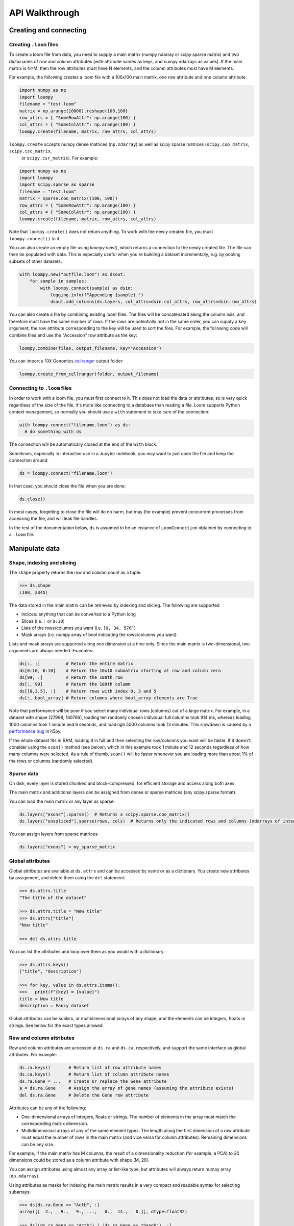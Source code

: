 .. _apiwalkthrough:

API Walkthrough
===============

.. _loomcreate:

Creating and connecting
-----------------------

Creating ``.loom`` files
~~~~~~~~~~~~~~~~~~~~~~~~

To create a loom file from data, you need to supply a main matrix (numpy ndarray or scipy sparse matrix) and two dictionaries of row and column attributes (with attribute names as keys, and numpy ndarrays as values). If the main matrix is N×M, then the row attributes must have N elements, and the column attributes must have M elements. 

For example, the following creates a loom file with a 100x100 main matrix, one row attribute and one column attribute:

.. code:: python

  import numpy as np
  import loompy
  filename = "test.loom"
  matrix = np.arange(10000).reshape(100,100)
  row_attrs = { "SomeRowAttr": np.arange(100) }
  col_attrs = { "SomeColAttr": np.arange(100) }
  loompy.create(filename, matrix, row_attrs, col_attrs)

``loompy.create`` accepts numpy dense matrices (``np.ndarray``) as well as scipy sparse matrices (``scipy.coo_matrix``, ``scipy.csc_matrix``,
 or ``scipy.csr_matrix``). For example:

.. code:: python

  import numpy as np
  import loompy
  import scipy.sparse as sparse
  filename = "test.loom"
  matrix = sparse.coo_matrix((100, 100))
  row_attrs = { "SomeRowAttr": np.arange(100) }
  col_attrs = { "SomeColAttr": np.arange(100) }
  loompy.create(filename, matrix, row_attrs, col_attrs)

Note that ``loompy.create()`` does not return anything. To work with the newly created file, you must ``loompy.connect()`` to it.

You can also create an empty file using `loompy.new()`, which returns a connection to the newly created file. The file can then be populated with data. 
This is especially useful when you're building a dataset incrementally, e.g. by pooling subsets of other datasets:

.. code:: python

  with loompy.new("outfile.loom") as dsout:
      for sample in samples:
          with loompy.connect(sample) as dsin:
              logging.info(f"Appending {sample}.")
              dsout.add_columns(ds.layers, col_attrs=dsin.col_attrs, row_attrs=dsin.row_attrs)

You can also create a file by combining existing loom files. The files will be concatenated along the column
axis, and therefore must have the same number of rows. If the rows are potentially not in the same order, 
you can supply a ``key`` argument; the row attribute corresponding to the key will be used to sort the files. 
For example, the following code will combine files and use the "Accession" row attribute as the key: 

.. code:: python

  loompy.combine(files, output_filename, key="Accession")

You can import a 10X Genomics
`cellranger <http://support.10xgenomics.com/single-cell/software/pipelines/latest/what-is-cell-ranger>`__
output folder:

.. code:: python

  loompy.create_from_cellranger(folder, output_filename)


Connecting to ``.loom`` files
~~~~~~~~~~~~~~~~~~~~~~~~~~~~~

In order to work with a loom file, you must first connect to it. This does not load the data
or attributes, so is very quick regardless of the size of the file. It's more like connecting to a 
database than reading a file. Loom supports
Python context management, so normally you should use a ``with`` statement to take care of the connection:

.. code:: python

  with loompy.connect("filename.loom") as ds:
    # do something with ds

The connection will be automatically closed at the end of the ``with`` block.

Sometimes, especially in interactive use in a Jupyter notebook, you may want
to just open the file and keep the connection around:

.. code:: python

  ds = loompy.connect("filename.loom")

In that case, you should close the file when you are done:

.. code:: python

    ds.close()

In most cases, forgetting to close the file will do no harm, but may (for example)
prevent concurrent processes from accessing the file, and will leak file handles.

In the rest of the documentation below, ``ds`` is assumed to be an
instance of ``LoomConnection`` obtained by connecting to a ``.loom``
file.

.. _loommanipulate:

Manipulate data
---------------

Shape, indexing and slicing
~~~~~~~~~~~~~~~~~~~~~~~~~~~

The ``shape`` property returns the row and column count as a tuple:

.. code:: python

    >>> ds.shape
    (100, 2345)

The data stored in the main matrix can be retrieved by indexing and
slicing. The following are supported:

-  Indices: anything that can be converted to a Python long
-  Slices (i.e. ``:`` or ``0:10``)
-  Lists of the rows/columns you want (i.e. ``[0, 34, 576]``)
-  Mask arrays (i.e. numpy array of bool indicating the rows/columns you
   want)

Lists and mask arrays are supported along one dimension at a time only. Since 
the main matrix is two-dimensional, two arguments are always needed. Examples:

.. code:: python


    ds[:, :]          # Return the entire matrix
    ds[0:10, 0:10]    # Return the 10x10 submatrix starting at row and column zero 
    ds[99, :]         # Return the 100th row 
    ds[:, 99]         # Return the 100th column
    ds[[0,3,5], :]    # Return rows with index 0, 3 and 5
    ds[:, bool_array] # Return columns where bool_array elements are True

Note that performance will be poor if you select many individual rows (columns) out
of a large matrix. For example, in a dataset with shape (27998, 160796), loading ten 
randomly chosen individual full columns took 914 ms, 
whereas loading 1000 columns took 1 minute and 6 seconds, and loadingh 5000 columns took 13 minutes.
This slowdown is caused by a `performance bug <https://github.com/h5py/h5py/issues/293>`_ 
in h5py.

If the whole dataset fits in RAM, loading it in full and then selecting the row/columns you want
will be faster. If it doesn't, consider using the ``scan()`` method (see below), which in this example took
1 minute and 12 seconds regardless of how many columns were selected. As a rule of thumb,
``scan()`` will be faster whenever you are loading more than about 1% of the rows
or columns (randomly selected). 

  
Sparse data
~~~~~~~~~~~

On disk, every layer is stored chunked and block-compressed, for efficient storage and access along both axes.

The main matrix and additional layers can be assigned from dense or sparse matrices (any scipy.sparse format).

You can load the main matrix or any layer as sparse:

.. code:: python

  ds.layers["exons"].sparse()  # Returns a scipy.sparse.coo_matrix()
  ds.layers["unspliced"].sparse(rows, cols)  # Returns only the indicated rows and columns (ndarrays of integers or bools)

You can assign layers from sparse matrices:

.. code:: python

  ds.layers["exons"] = my_sparse_matrix


Global attributes
~~~~~~~~~~~~~~~~~

Global attributes are available at ``ds.attrs`` and can be accessed by name or
as a dictionary. You create new attributes by assignment, and delete them
using the ``del`` statement:

.. code:: python

    >>> ds.attrs.title
    "The title of the dataset"

    >>> ds.attrs.title = "New title"
    >>> ds.attrs["title"]
    "New title"

    >>> del ds.attrs.title

You can list the attributes and loop over them as you would with a dictionary:

.. code:: python

  >>> ds.attrs.keys()
  ["title", "description"]

  >>> for key, value in ds.attrs.items():
  >>>   print(f"{key} = {value}")
  title = New title
  description = Fancy dataset

Global attributes can be scalars, or multidimensional arrays of any shape, and 
the elements can be integers, floats or strings. See below for the exact types allowed.

Row and column attributes
~~~~~~~~~~~~~~~~~~~~~~~~~

Row and column attributes are accessed at ``ds.ra``
and ``ds.ca``, respectively, and support the same interface as global 
attributes. For example:

.. code:: python

  ds.ra.keys()       # Return list of row attribute names
  ds.ca.keys()       # Return list of column attribute names
  ds.ra.Gene = ...   # Create or replace the Gene attribute
  a = ds.ra.Gene     # Assign the array of gene names (assuming the attribute exists)
  del ds.ra.Gene     # Delete the Gene row attribute

Attributes can be any of the following:

* One-dimensional arrays of integers, floats or strings. The number of elements in the array must match the corresponding matrix dimension.

* Multidimensional arrays of any of the same element types. The length along the first dimension of a row attribute must equal the number of rows in the main matrix (and vice versa for column attributes). Remaining dimensions can be any size. 

For example, if the main matrix has M columns, the result of a dimensionality reduction
(for example, a PCA) to 20 dimensions could be stored as a column attribute with shape (M, 20).

You can assign attributes using almost any array or list-like type, but attributes will 
always return numpy array (``np.ndarray``). 

Using attributes as masks for indexing the main matrix results in a very compact and readable
syntax for selecting subarrays:

.. code:: python

    >>> ds[ds.ra.Gene == "Actb", :]
    array([[  2.,   9.,   9., ...,   0.,  14.,   0.]], dtype=float32)

    >>> ds[(ds.ra.Gene == "Actb") | (ds.ra.Gene == "Gapdh"), :]
    array([[  2.,   9.,   9., ...,   0.,  14.,   0.],
           [  0.,   1.,   4., ...,   0.,  14.,   3.]], dtype=float32)

    >>> ds[:, ds.ca.CellID == "AAACATACATTCTC-1"]
    array([[ 0.],
           [ 0.],
           [ 0.],
           ..., 
           [ 0.],
           [ 0.],
           [ 0.]], dtype=float32)

Note that numpy logical functions overload the bitwise, not the boolean operators. Use ``|`` 
for 'or', ``&`` for 'and' and ``~`` for 'not'. You also must place parentheses around the comparison 
expressions to ensure proper operator precedence. For example:

.. code:: python

  (a == b) & (a > c) | ~(c <= b)

Adding columns
~~~~~~~~~~~~~~

You can add columns to an existing loom file. It's not possible to add rows or to 
delete any part of the matrix.

.. code:: python

 ds.add_columns(submatrix, col_attrs)

You need to provide a submatrix corresponding to the new columns, as well as
a dictionary of column attributes with values for all the new columns. 

Note that if you are adding columns to an empty file, you must also provide row attributes:

.. code:: python

 ds.add_columns(submatrix, col_attrs, row_attrs={"Gene": genes})


You can also add the contents of another .loom file:

.. code:: python

  ds.add_loom(other_file, key="Gene")

The content of the other file is added as columns on the right of the
current dataset. The rows must match for this to work. That is, the two
files must have exactly the same number of rows. If ``key`` is given, the
rows will be ordered based on the key attribute. Furthermore, the two 
datasets must have the same column
attributes (but of course can have different *values* for those
attributes at each column). Missing attributes can be given default
values using the ``fill_values`` argument. If the files contain any global attribute
with conflicting values, you can automatically convert such attributes into column attributes
by passing ``convert_attrs=True`` to the method.



.. _loomlayers:

Layers
~~~~~~~~~~~~~~~~~~~

Loom supports multiple layers. There is always a single main matrix, but
optionally one or more additional layers having the same number of rows
and columns. Layers are accessed using the ``layers`` property on the
``LoomConnection`` object.

Layers support the same pythonic API as attributes:

.. code:: python

  ds.layers.keys()            # Return list of layers
  ds.layers["unspliced"]      # Return the layer named "unspliced"
  ds.layers["spliced"] = ...  # Create or replace the "spliced" layer
  a = ds.layers["spliced"][:, 10] # Assign the 10th column of layer "spliced" to the variable a
  del ds.layers["spliced"]     # Delete the "spliced" layer

The main matrix is availabe as a layer named "" (the empty string). It cannot be deleted but
otherwise supports the same operations as any other layer.

As a convenience, layers are also available directly on the connection object. The above
expressions are equivalent to the following:

.. code:: python

  ds["unspliced"]      # Return the layer named "unspliced"
  ds["spliced"] = ...  # Create or replace the "spliced" layer
  a = ds["spliced"][:, 10] # Assign the 10th column of layer "spliced" to the variable a
  del ds["spliced"]     # Delete the "spliced" layer

Sometimes you may need to create an empty layer (all zeros), to be filled later. Empty layers
are created by assigning a type to a layer name. For example:

.. code:: python
  ds["empty_floats"] = "float32"
  ds["empty_ints"] = "int64"


.. _loomoperations:

Graphs
~~~~~~

Loom supports sparse graphs with either the rows or the columns as nodes. For example,
a sparse graph of cells (stored in the columns) could represent a K nearest-neighbors 
graph of the cells. In that case, the cells are the nodes (so there are M nodes in the
graph if there are M columns in the main matrix), which are connected by an arbitrary
number of edges. The graph could be considered directed or undirected, and can have float-valued
weights on the edges. Loom even supports multigraphs (permitting multiple edges between pairs of nodes).
Graphs are stored as arrays of edges and the associated edge weights.

Row and column graphs are accessed at ``ds.row_graphs`` and ``ds.col_graphs``, respectively, 
and support the same interface as attributes. For example:

.. code:: python

  ds.row_graphs.keys()      # Return list of row graphs
  ds.col_graphs.KNN = ...   # Create or replace the column-oriented graph KNN
  a = ds.col_graphs.KNN     # Assign the KNN column graph to variable a
  del ds.col_graphs.KNN     # Delete the KNN graph

Graphs are returned as ``scipy.sparse.coo_matrix``, and can be created/assigned from any
scipy sparse format as well as from a numpy dense matrix or ndarray. In each case, the matrix
represents the adjacency matrix of the graph.

Views
~~~~~

Loompy views are in-memory views of a slice through the underlying loom file. Views can be created
explicitly by slicing:

.. code:: python

  ds.view[:, 10:20]

This will create a view, fully loaded in memory, containing all the rows of the underlying loom file,
but only columns 10 through 19 (zero-based). You can use fancy indexing including slices, arrays of integers
(to pick out specific rows/columns) and boolean arrays.

The power of the view is that it slices through *everything*: the main matrix, every layer, every attribute, 
and every graph. This hides a lot of messy and error-prone code,
and makes it easy to extract relevant subsets of a loom file.

The most common use of a ``view`` is in scanning through a file (see ``scan()`` below).

Operations
~~~~~~~~~~

Map
^^^

You can map one or more functions across all rows (all columns), while avoiding
loading the entire dataset into memory:

.. code:: python

  ds.map([np.mean, np.std], axis=1)

The functions will receive an array (of floats or integers) as their only argument, and
should return a single float or integer value. Internally, ``map()`` uses ``scan()`` to
loop across the file.

Note that you must always provide a list of functions, even if it has only one element, and
that the result is a list of vectors, one per function that was supplied. Hence the correct 
way to map a single function across the matrix is:

.. code:: python

  (means,) = ds.map([np.mean], axis=1)


Permutation
^^^^^^^^^^^

Permute the order of the rows or columns:

.. code:: python

  ordering = np.random.permutation(np.arange(ds.shape[1]))
  ds.permute(ordering, axis=1)

This permutes the order of rows or columns in the file, without loading
the entire file in RAM. The ``ordering`` argument should be a numpy array
of ds.shape[axis] elements, in the desired order.

Scan
^^^^

For very large loom files, it's very useful to scan across the file
(along either rows or columns) in *batches*, to avoid loading the entire
file in memory. This can be achieved using the ``scan()`` method:

.. code:: python

  for (ix, selection, view) in ds.scan(axis=1):
    # do something with each view

Inside the loop, you get access to the current ``view`` into the file. It has all the 
attributes, graphs and data of the original loom file, but only for the columns included 
in ``selection`` (or rows, if axis=0). 

In essence, you get a succession of slices through the loom file, corresponding to 
bands of columns (rows). The ``ix`` variable tells you the starting column of the band, whereas
the ``selection`` gives you the list of columns contained in the current view.

You can also scan across a selected subset of the columns or rows. For example:

.. code:: python

  cells = # List of columns you want to see
  for (ix, selection, view) in ds.scan(items=cells, axis=1):
    # do something with each view

This works exactly the same, except that each ``selection`` and ``view`` now include only 
the columns you asked for.


